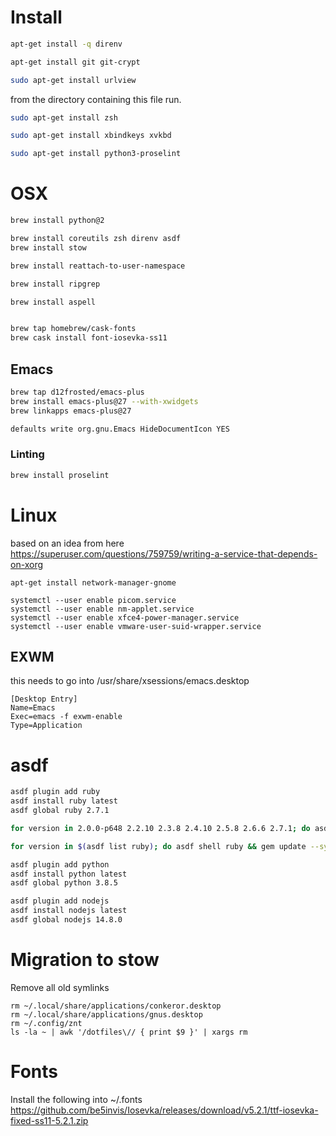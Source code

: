 * Install

  # direnv
  #+begin_src sh :dir "/sudo::" :cache no :results raw
    apt-get install -q direnv
  #+end_src

  # git
  #+begin_src sh :dir "/sudo::" :cache no :results raw
    apt-get install git git-crypt
  #+end_src

  # mutt
  #+begin_src sh :dir "/sudo::" :cache no :results raw
    sudo apt-get install urlview
  #+end_src

  from the directory containing this file run.

  # zsh
  #+begin_src sh :dir "/sudo::" :cache no :results raw
    sudo apt-get install zsh
  #+end_src

  # xbindkeys
  #+begin_src sh
    sudo apt-get install xbindkeys xvkbd
  #+end_src

  #+begin_src sh
    sudo apt-get install python3-proselint
  #+end_src

* OSX

  #+begin_src sh
    brew install python@2

    brew install coreutils zsh direnv asdf
    brew install stow
  #+end_src

  # For tmux
  #+begin_src sh
    brew install reattach-to-user-namespace
  #+end_src

  # For grepping projects instead of using AG
  #+begin_src sh
    brew install ripgrep

    brew install aspell


    brew tap homebrew/cask-fonts
    brew cask install font-iosevka-ss11
  #+end_src

** Emacs
  #+begin_src sh
    brew tap d12frosted/emacs-plus
    brew install emacs-plus@27 --with-xwidgets
    brew linkapps emacs-plus@27
  #+end_src

  # Disable document icon
  #+begin_src sh
    defaults write org.gnu.Emacs HideDocumentIcon YES
  #+end_src

*** Linting

  #+begin_src sh
    brew install proselint
  #+end_src

* Linux

  based on an idea from here
  https://superuser.com/questions/759759/writing-a-service-that-depends-on-xorg

  #+begin_src shell
     apt-get install network-manager-gnome
  #+end_src

  #+begin_src shell
     systemctl --user enable picom.service
     systemctl --user enable nm-applet.service
     systemctl --user enable xfce4-power-manager.service
     systemctl --user enable vmware-user-suid-wrapper.service
  #+end_src
** EXWM
   this needs to go into /usr/share/xsessions/emacs.desktop

   #+begin_example
   [Desktop Entry]
   Name=Emacs
   Exec=emacs -f exwm-enable
   Type=Application
   #+end_example

* asdf

  #+begin_src sh
    asdf plugin add ruby
    asdf install ruby latest
    asdf global ruby 2.7.1
  #+end_src

  #+RESULTS:

  #+begin_src sh
    for version in 2.0.0-p648 2.2.10 2.3.8 2.4.10 2.5.8 2.6.6 2.7.1; do asdf install ruby $version; done
  #+end_src

  #+begin_src sh
    for version in $(asdf list ruby); do asdf shell ruby && gem update --system ; done
  #+end_src

  #+begin_src sh
    asdf plugin add python
    asdf install python latest
    asdf global python 3.8.5
  #+end_src

  #+begin_src sh
    asdf plugin add nodejs
    asdf install nodejs latest
    asdf global nodejs 14.8.0
  #+end_src

* Migration to stow

  Remove all old symlinks
  : rm ~/.local/share/applications/conkeror.desktop
  : rm ~/.local/share/applications/gnus.desktop
  : rm ~/.config/znt
  : ls -la ~ | awk '/dotfiles\// { print $9 }' | xargs rm
* Fonts

  Install the following into ~/.fonts
  https://github.com/be5invis/Iosevka/releases/download/v5.2.1/ttf-iosevka-fixed-ss11-5.2.1.zip
